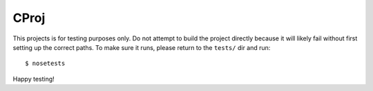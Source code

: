 CProj
=====
This projects is for testing purposes only.  Do not attempt to build 
the project directly because it will likely fail without first setting 
up the correct paths.  To make sure it runs, please return to the 
``tests/`` dir and run::

    $ nosetests

Happy testing!